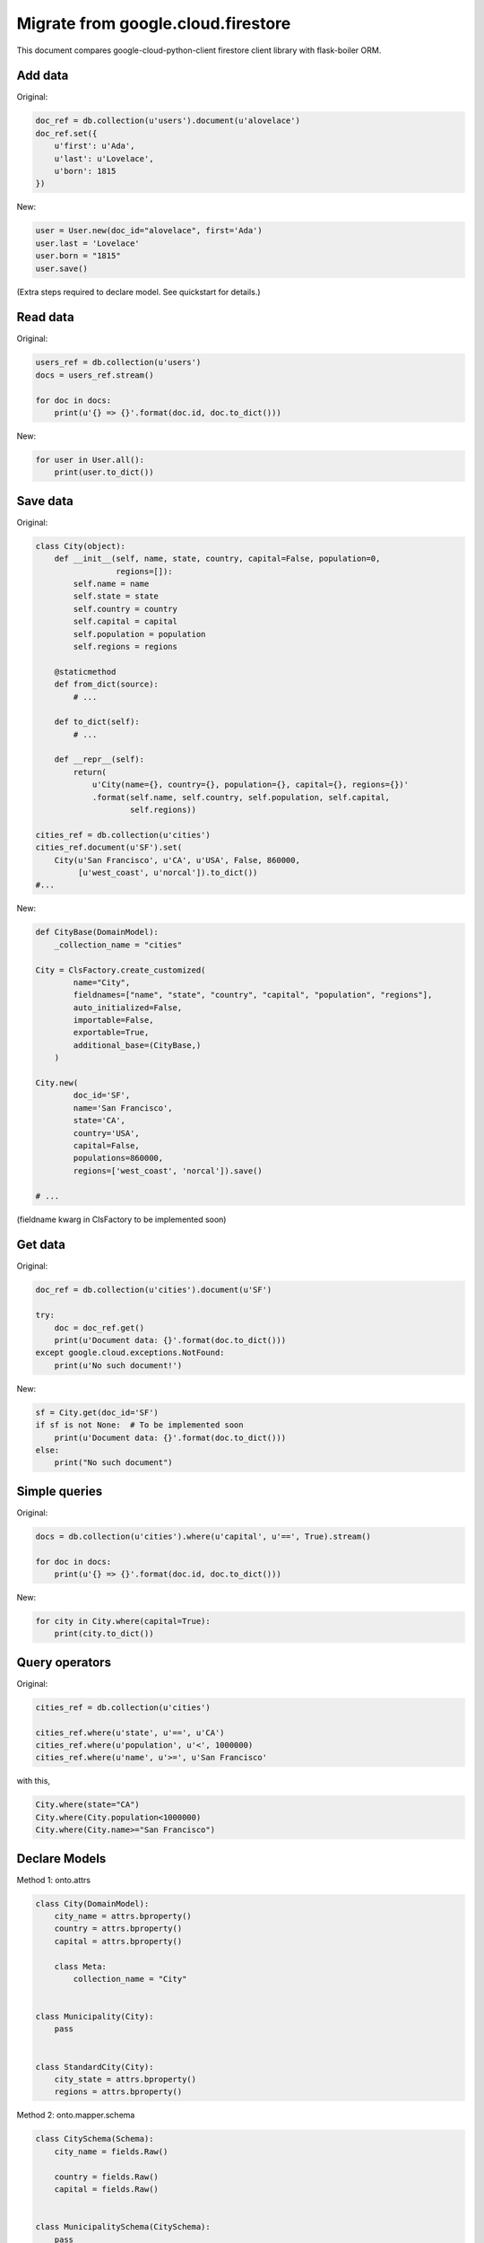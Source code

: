 .. _firestore-orm:

Migrate from google.cloud.firestore
===================================

This document compares google-cloud-python-client
firestore client library with flask-boiler ORM.

Add data
########

Original:

.. code-block:: python

    doc_ref = db.collection(u'users').document(u'alovelace')
    doc_ref.set({
        u'first': u'Ada',
        u'last': u'Lovelace',
        u'born': 1815
    })


New:

.. code-block:: python

    user = User.new(doc_id="alovelace", first='Ada')
    user.last = 'Lovelace'
    user.born = "1815"
    user.save()

(Extra steps required to declare model. See quickstart for details.)

Read data
#########

Original:

.. code-block:: python

    users_ref = db.collection(u'users')
    docs = users_ref.stream()

    for doc in docs:
        print(u'{} => {}'.format(doc.id, doc.to_dict()))


New:

.. code-block:: python

    for user in User.all():
        print(user.to_dict())


Save data
#########

Original:

.. code-block:: python

    class City(object):
        def __init__(self, name, state, country, capital=False, population=0,
                     regions=[]):
            self.name = name
            self.state = state
            self.country = country
            self.capital = capital
            self.population = population
            self.regions = regions

        @staticmethod
        def from_dict(source):
            # ...

        def to_dict(self):
            # ...

        def __repr__(self):
            return(
                u'City(name={}, country={}, population={}, capital={}, regions={})'
                .format(self.name, self.country, self.population, self.capital,
                        self.regions))

    cities_ref = db.collection(u'cities')
    cities_ref.document(u'SF').set(
        City(u'San Francisco', u'CA', u'USA', False, 860000,
             [u'west_coast', u'norcal']).to_dict())
    #...


New:

.. code-block:: python

    def CityBase(DomainModel):
        _collection_name = "cities"

    City = ClsFactory.create_customized(
            name="City",
            fieldnames=["name", "state", "country", "capital", "population", "regions"],
            auto_initialized=False,
            importable=False,
            exportable=True,
            additional_base=(CityBase,)
        )

    City.new(
            doc_id='SF',
            name='San Francisco',
            state='CA',
            country='USA',
            capital=False,
            populations=860000,
            regions=['west_coast', 'norcal']).save()

    # ...

(fieldname kwarg in ClsFactory to be implemented soon)

Get data
########

Original:

.. code-block:: python

    doc_ref = db.collection(u'cities').document(u'SF')

    try:
        doc = doc_ref.get()
        print(u'Document data: {}'.format(doc.to_dict()))
    except google.cloud.exceptions.NotFound:
        print(u'No such document!')


New:

.. code-block:: python

    sf = City.get(doc_id='SF')
    if sf is not None:  # To be implemented soon
        print(u'Document data: {}'.format(doc.to_dict()))
    else:
        print("No such document")


Simple queries
##############

Original:

.. code-block:: python

    docs = db.collection(u'cities').where(u'capital', u'==', True).stream()

    for doc in docs:
        print(u'{} => {}'.format(doc.id, doc.to_dict()))


New:

.. code-block:: python

    for city in City.where(capital=True):
        print(city.to_dict())


Query operators
###############

Original:

.. code-block:: python

    cities_ref = db.collection(u'cities')

    cities_ref.where(u'state', u'==', u'CA')
    cities_ref.where(u'population', u'<', 1000000)
    cities_ref.where(u'name', u'>=', u'San Francisco'

with this,

.. code-block:: python

    City.where(state="CA")
    City.where(City.population<1000000)
    City.where(City.name>="San Francisco")


Declare Models
##############

Method 1: onto.attrs

.. code-block:: python

    class City(DomainModel):
        city_name = attrs.bproperty()
        country = attrs.bproperty()
        capital = attrs.bproperty()

        class Meta:
            collection_name = "City"


    class Municipality(City):
        pass


    class StandardCity(City):
        city_state = attrs.bproperty()
        regions = attrs.bproperty()


Method 2: onto.mapper.schema

.. code-block:: python

    class CitySchema(Schema):
        city_name = fields.Raw()

        country = fields.Raw()
        capital = fields.Raw()


    class MunicipalitySchema(CitySchema):
        pass


    class StandardCitySchema(CitySchema):
        city_state = fields.Raw()
        regions = fields.Raw(many=True)


    class City(DomainModel):
        _collection_name = "City"

Field name conversion
#####################

Sometimes, you want to have object attributes in "snake_case" and
Firestore Document field name in "camelCase". This is by default for
flask-boiler. You may customize this conversion also.

.. code-block:: python

    sf = StandardCity.create(doc_id="SF")
    sf.city_name, sf.city_state, sf.country, sf.capital, sf.regions = \
        'San Francisco', 'CA', 'USA', False, ['west_coast', 'norcal']
    sf.save()

    la = StandardCity.create(doc_id="LA")
    la.city_name, la.city_state, la.country, la.capital, la.regions = \
        'Los Angeles', 'CA', 'USA', False, ['west_coast', 'socal']
    la.save()

    dc = Municipality.create(doc_id="DC")
    dc.city_name, dc.country, dc.capital = 'Washington D.C.', 'USA', True
    dc.save()

    tok = Municipality.create(doc_id="TOK")
    tok.city_name, tok.country, tok.capital = 'Tokyo', 'Japan', True
    tok.save()

    beijing = Municipality.create(doc_id="BJ")
    beijing.city_name, beijing.country, beijing.capital = \
        'Beijing', 'China', True
    beijing.save()


object ``la`` saves to a document in firestore with "camelCase" field names,

.. code-block:: python

    {
        'cityName': 'Los Angeles',
        'cityState': 'CA',
        'country': 'USA',
        'capital': False,
        'regions': ['west_coast', 'socal'],
        'obj_type': "StandardCity",
        'doc_id': 'LA',
        'doc_ref': 'City/LA'
    }


Similarly, you can query the objects with your local object attribute
or firestore field name.

.. code-block:: python

    for obj in City.where(city_state="CA"):
        print(obj.city_name)

Or equivalently

.. code-block:: python

    # Currently broken
    for obj in City.where("cityState", "==", "CA"):
        print(obj.city_name)

